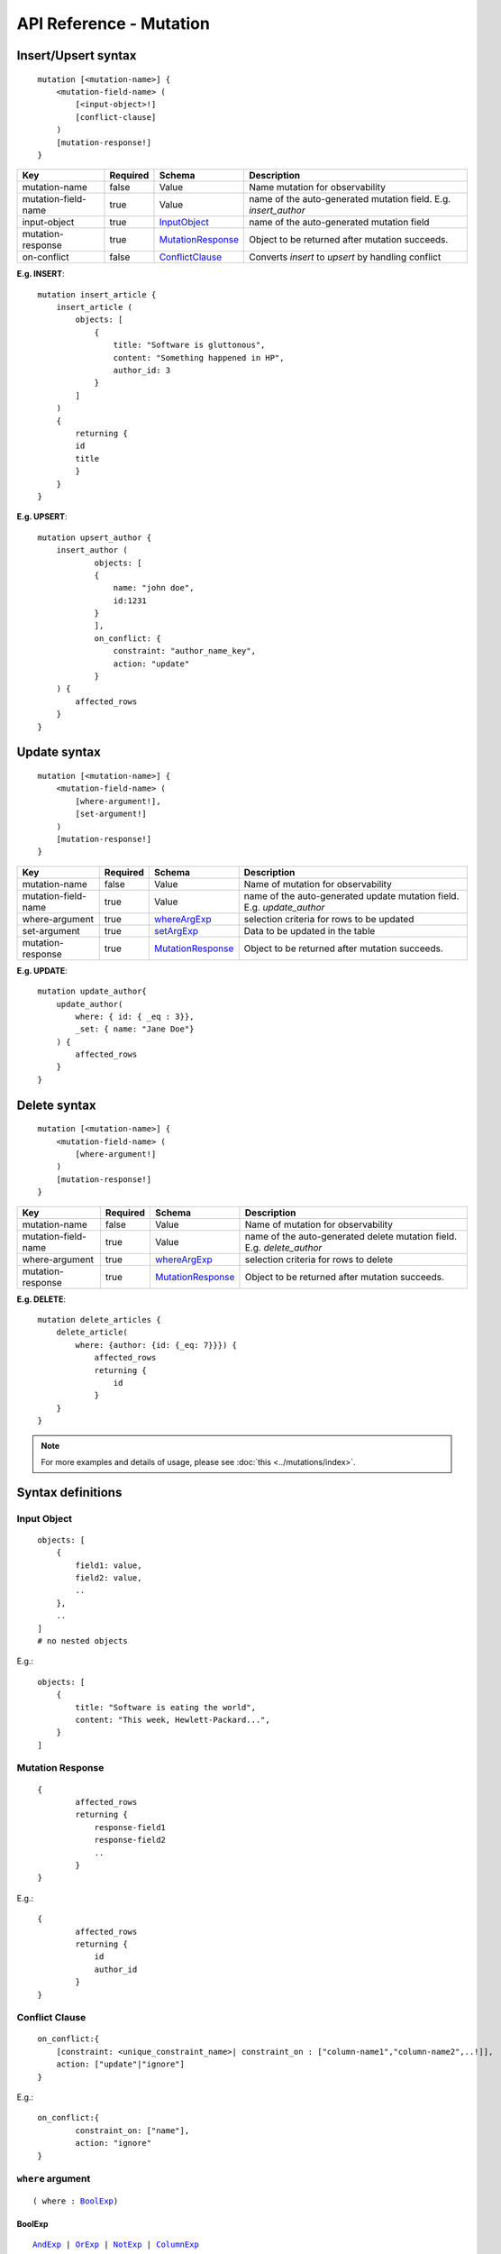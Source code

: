 .. title:: API Reference - Mutation

API Reference - Mutation
========================

Insert/Upsert syntax
--------------------

.. parsed-literal::
   :class: haskell-pre

    mutation [<mutation-name>] {
        <mutation-field-name> (
            [<input-object>!]
            [conflict-clause]
        )
        [mutation-response!]
    }

.. list-table::
   :header-rows: 1

   * - Key
     - Required
     - Schema
     - Description
   * - mutation-name
     - false
     - Value
     - Name mutation for observability
   * - mutation-field-name
     - true
     - Value
     - name of the auto-generated mutation field. E.g. *insert_author*
   * - input-object
     - true
     - InputObject_
     - name of the auto-generated mutation field
   * - mutation-response
     - true
     - MutationResponse_
     - Object to be returned after mutation succeeds.
   * - on-conflict
     - false
     - ConflictClause_
     - Converts *insert* to *upsert* by handling conflict

**E.g. INSERT**:

.. parsed-literal::
   :class: haskell-pre
    
    mutation insert_article {
        insert_article (
            objects: [
                {
                    title: "Software is gluttonous",
                    content: "Something happened in HP",
                    author_id: 3
                }
            ]
        )
        {
            returning {
            id
            title
            }
        }
    }

**E.g. UPSERT**:

.. parsed-literal::
   :class: haskell-pre
    
    mutation upsert_author {
        insert_author (
                objects: [
                { 
                    name: "john doe",
                    id:1231
                }
                ],
                on_conflict: {
                    constraint: "author_name_key",
                    action: "update"
                }
        ) {
            affected_rows
        }
    }


Update syntax
-------------

.. parsed-literal::
   :class: haskell-pre

    mutation [<mutation-name>] {
        <mutation-field-name> (
            [where-argument!],
            [set-argument!]
        )
        [mutation-response!]
    }

.. list-table::
   :header-rows: 1

   * - Key
     - Required
     - Schema
     - Description
   * - mutation-name
     - false
     - Value
     - Name of mutation for observability
   * - mutation-field-name
     - true
     - Value
     - name of the auto-generated update mutation field. E.g. *update_author*
   * - where-argument
     - true
     - whereArgExp_
     - selection criteria for rows to be updated
   * - set-argument
     - true
     - setArgExp_
     - Data to be updated in the table
   * - mutation-response
     - true
     - MutationResponse_
     - Object to be returned after mutation succeeds.

**E.g. UPDATE**:

.. parsed-literal::
   :class: haskell-pre
    
    mutation update_author{
        update_author(
            where: { id: { _eq : 3}},
            _set: { name: "Jane Doe"}
        ) {
            affected_rows
        }
    }

Delete syntax
-------------

.. parsed-literal::
   :class: haskell-pre

    mutation [<mutation-name>] {
        <mutation-field-name> (
            [where-argument!]
        )
        [mutation-response!]
    }

.. list-table::
   :header-rows: 1

   * - Key
     - Required
     - Schema
     - Description
   * - mutation-name
     - false
     - Value
     - Name of mutation for observability
   * - mutation-field-name
     - true
     - Value
     - name of the auto-generated delete mutation field. E.g. *delete_author*
   * - where-argument
     - true
     - whereArgExp_
     - selection criteria for rows to delete
   * - mutation-response
     - true
     - MutationResponse_
     - Object to be returned after mutation succeeds.

**E.g. DELETE**:

.. parsed-literal::
   :class: haskell-pre
    
    mutation delete_articles {
        delete_article(
            where: {author: {id: {_eq: 7}}}) {
                affected_rows
                returning {
                    id
                }
        }
    }


.. note::
    
    For more examples and details of usage, please see :doc:`this <../mutations/index>`.

Syntax definitions
------------------

.. _InputObject:

Input Object
^^^^^^^^^^^^

.. parsed-literal::
   :class: haskell-pre

    objects: [
        {
            field1: value,
            field2: value,
            ..
        },
        ..
    ]
    # no nested objects

E.g.:

.. parsed-literal::
   :class: haskell-pre
    
    objects: [
        {
            title: "Software is eating the world",
            content: "This week, Hewlett-Packard...",
        }
    ]

.. _MutationResponse:

Mutation Response
^^^^^^^^^^^^^^^^^
.. parsed-literal::
   :class: haskell-pre
   
    { 
            affected_rows
            returning {
                response-field1
                response-field2
                .. 
            }
    }

E.g.:

.. parsed-literal::
   :class: haskell-pre

    {
            affected_rows
            returning {
                id
                author_id
            }
    }

.. _ConflictClause:

Conflict Clause
^^^^^^^^^^^^^^^
.. parsed-literal::
   :class: haskell-pre
    
    on_conflict:{
        [constraint: <unique_constraint_name>| constraint_on : ["column-name1","column-name2",..!]],
        action: ["update"|"ignore"]
    }

E.g.:

.. parsed-literal::
   :class: haskell-pre

    on_conflict:{
            constraint_on: ["name"],
            action: "ignore"
    }

.. _whereArgExp:

``where`` argument
^^^^^^^^^^^^^^^^^^

.. parsed-literal::
   :class: haskell-pre

   ( where : BoolExp_)

.. _BoolExp:

BoolExp
*******

.. parsed-literal::
   :class: haskell-pre

   AndExp_ | OrExp_ | NotExp_ | ColumnExp_

AndExp
######

.. parsed-literal::
   :class: haskell-pre

   {
        _and: [ColumnExp_]
   }


OrExp
#####

.. parsed-literal::
   :class: haskell-pre

   {
        _or: [ColumnExp_]
   }

NotExp
######

.. parsed-literal::
   :class: haskell-pre

   {
        _not: [ColumnExp_]
   }

ColumnExp
#########

.. parsed-literal::
   :class: haskell-pre

   {
       field-name : { Operator_ : Value }
   }

Operator
########
Generic operators (all column types except json, jsonb) :

- ``_eq``
- ``_ne``
- ``_in``
- ``_nin``
- ``_gt``
- ``_lt``
- ``_gte``
- ``_lte``

Operators for comparing columns (all column types except json, jsonb):

- ``_ceq``
- ``_cneq``
- ``_cgt``
- ``_clt``
- ``_cgte``
- ``_cnlte``

Text related operators :

- ``_like``
- ``_nlike``
- ``_ilike``
- ``_nilike``
- ``_similar``
- ``_nsimilar``

.. _setArgExp:

``_set`` argument
^^^^^^^^^^^^^^^^^^

.. parsed-literal::
   :class: haskell-pre

   _set: { 
        field-name-1 : value,
        field-name-2 : value,
        ..
    }

